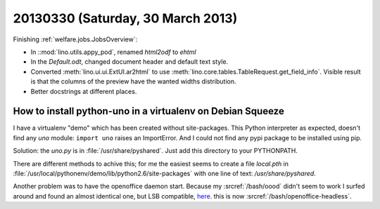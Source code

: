 ==================================
20130330 (Saturday, 30 March 2013)
==================================

Finishing :ref:`welfare.jobs.JobsOverview`:

- In ::mod:`lino.utils.appy_pod`, renamed `html2odf` to `ehtml`

- In the `Default.odt`, changed document header and default text style.

- Converted :meth:`lino.ui.ui.ExtUI.ar2html` to use 
  :meth:`lino.core.tables.TableRequest.get_field_info`.
  Visible result is that the columns of the preview have 
  the wanted widths distribution.

- Better docstrings at different places.


How to install python-uno in a virtualenv on Debian Squeeze
-----------------------------------------------------------

I have a virtualenv "demo" which has been created without 
site-packages. This Python interpreter as expected, doesn't 
find any `uno` module: ``import uno`` raises an ImportError.
And I could not find any pypi package to be installed using pip.

Solution: the `uno.py` is in :file:`/usr/share/pyshared`. 
Just add this directory to your PYTHONPATH.

There are different methods to achive this; for me the easiest seems 
to create a file `local.pth` in 
:file:`/usr/local/pythonenv/demo/lib/python2.6/site-packages` 
with one line of text: `/usr/share/pyshared`.

Another problem was to have the openoffice daemon start.
Because my :srcref:`/bash/oood` didn't seem to work I surfed around 
and found an almost identical one, but LSB compatible, 
`here <http://thepocketsite.com/blog/2010/10/12/openoffice-headless-mode/>`_.
this is now :srcref:`/bash/openoffice-headless`.


